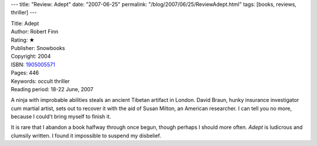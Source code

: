 ---
title: "Review: Adept"
date: "2007-06-25"
permalink: "/blog/2007/06/25/ReviewAdept.html"
tags: [books, reviews, thriller]
---



.. image:: https://images-na.ssl-images-amazon.com/images/P/1905005571.01.MZZZZZZZ.jpg
    :alt: Adept
    :target: http://www.elliottbaybook.com/product/info.jsp?isbn=1905005571
    :class: right-float

| Title: Adept
| Author: Robert Finn
| Rating: ★ 
| Publisher: Snowbooks
| Copyright: 2004
| ISBN: `1905005571 <http://www.elliottbaybook.com/product/info.jsp?isbn=1905005571>`_
| Pages: 446
| Keywords: occult thriller
| Reading period: 18-22 June, 2007

A ninja with improbable abilities steals an ancient Tibetan artifact in London.
David Braun, hunky insurance investigator cum martial artist,
sets out to recover it with the aid of Susan Milton, an American researcher.
I can tell you no more, because I could't bring myself to finish it.

It is rare that I abandon a book halfway through once begun,
though perhaps I should more often.
*Adept* is ludicrous and clumsily written.
I found it impossible to suspend my disbelief.

.. _permalink:
    /blog/2007/06/25/ReviewAdept.html
